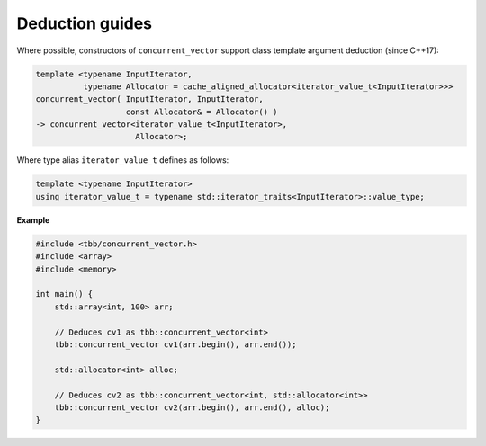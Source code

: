 ================
Deduction guides
================

Where possible, constructors of ``concurrent_vector`` support
class template argument deduction (since C++17):

.. code:: cpp

    template <typename InputIterator,
              typename Allocator = cache_aligned_allocator<iterator_value_t<InputIterator>>>
    concurrent_vector( InputIterator, InputIterator,
                       const Allocator& = Allocator() )
    -> concurrent_vector<iterator_value_t<InputIterator>,
                         Allocator>;

Where type alias ``iterator_value_t`` defines as follows:

.. code:: cpp

    template <typename InputIterator>
    using iterator_value_t = typename std::iterator_traits<InputIterator>::value_type;

**Example**

.. code:: cpp

    #include <tbb/concurrent_vector.h>
    #include <array>
    #include <memory>

    int main() {
        std::array<int, 100> arr;

        // Deduces cv1 as tbb::concurrent_vector<int>
        tbb::concurrent_vector cv1(arr.begin(), arr.end());

        std::allocator<int> alloc;

        // Deduces cv2 as tbb::concurrent_vector<int, std::allocator<int>>
        tbb::concurrent_vector cv2(arr.begin(), arr.end(), alloc);
    }
